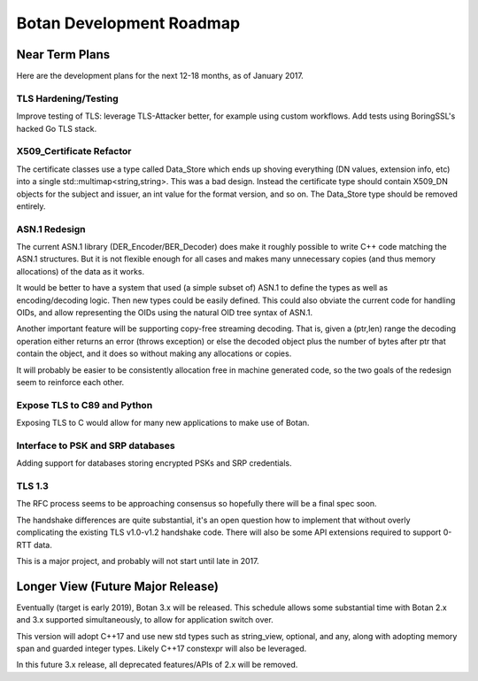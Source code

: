 
Botan Development Roadmap
========================================

Near Term Plans
----------------------------------------

Here are the development plans for the next 12-18 months, as of January 2017.

TLS Hardening/Testing
^^^^^^^^^^^^^^^^^^^^^^^^^^^^^^^^^^^^^^^

Improve testing of TLS: leverage TLS-Attacker better, for example using custom
workflows. Add tests using BoringSSL's hacked Go TLS stack.

X509_Certificate Refactor
^^^^^^^^^^^^^^^^^^^^^^^^^^^^^^^^^^^^^^^^

The certificate classes use a type called Data_Store which ends up shoving
everything (DN values, extension info, etc) into a single std::multimap<string,string>.
This was a bad design. Instead the certificate type should contain X509_DN
objects for the subject and issuer, an int value for the format version, and so on.
The Data_Store type should be removed entirely.

ASN.1 Redesign
^^^^^^^^^^^^^^^^^^^^^^^^^^^^^^^^^^^

The current ASN.1 library (DER_Encoder/BER_Decoder) does make it
roughly possible to write C++ code matching the ASN.1 structures. But
it is not flexible enough for all cases and makes many unnecessary
copies (and thus memory allocations) of the data as it works.

It would be better to have a system that used (a simple subset of) ASN.1 to
define the types as well as encoding/decoding logic. Then new types could be
easily defined. This could also obviate the current code for handling OIDs, and
allow representing the OIDs using the natural OID tree syntax of ASN.1.

Another important feature will be supporting copy-free streaming decoding. That
is, given a (ptr,len) range the decoding operation either returns an error
(throws exception) or else the decoded object plus the number of bytes after ptr
that contain the object, and it does so without making any allocations or
copies.

It will probably be easier to be consistently allocation free in machine
generated code, so the two goals of the redesign seem to reinforce each other.

Expose TLS to C89 and Python
^^^^^^^^^^^^^^^^^^^^^^^^^^^^^^^^^^^^

Exposing TLS to C would allow for many new applications to make use of Botan.

Interface to PSK and SRP databases
^^^^^^^^^^^^^^^^^^^^^^^^^^^^^^^^^^^^^^^^^^

Adding support for databases storing encrypted PSKs and SRP credentials.

TLS 1.3
^^^^^^^^^^^^^^^^^^^^^^^^^^^^^^^^^^^^^^^^

The RFC process seems to be approaching consensus so hopefully there will be a
final spec soon.

The handshake differences are quite substantial, it's an open question how to
implement that without overly complicating the existing TLS v1.0-v1.2 handshake
code. There will also be some API extensions required to support 0-RTT data.

This is a major project, and probably will not start until late in 2017.

Longer View (Future Major Release)
----------------------------------------

Eventually (target is early 2019), Botan 3.x will be released. This
schedule allows some substantial time with Botan 2.x and 3.x supported
simultaneously, to allow for application switch over.

This version will adopt C++17 and use new std types such as
string_view, optional, and any, along with adopting memory span and
guarded integer types. Likely C++17 constexpr will also be leveraged.

In this future 3.x release, all deprecated features/APIs of 2.x will
be removed.
